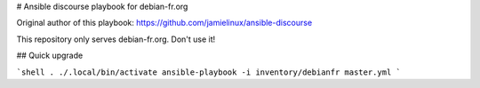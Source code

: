 # Ansible discourse playbook for debian-fr.org

Original author of this playbook: https://github.com/jamielinux/ansible-discourse

This repository only serves debian-fr.org. Don't use it!

## Quick upgrade

```shell
. ./.local/bin/activate
ansible-playbook -i inventory/debianfr master.yml
```

